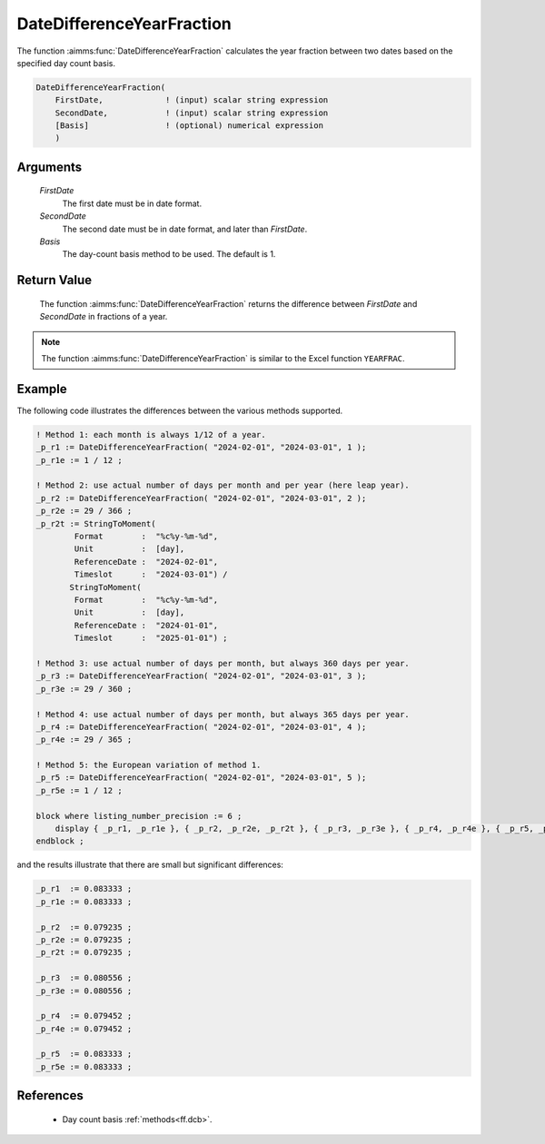 .. aimms:function:: DateDifferenceYearFraction(FirstDate, SecondDate, Basis)

.. _DateDifferenceYearFraction:

DateDifferenceYearFraction
==========================

The function :aimms:func:`DateDifferenceYearFraction` calculates the year fraction
between two dates based on the specified day count basis.

.. code-block:: aimms

    DateDifferenceYearFraction(
        FirstDate,             ! (input) scalar string expression
        SecondDate,            ! (input) scalar string expression
        [Basis]                ! (optional) numerical expression
        )

Arguments
---------

    *FirstDate*
        The first date must be in date format.

    *SecondDate*
        The second date must be in date format, and later than *FirstDate*.

    *Basis*
        The day-count basis method to be used. The default is 1.

Return Value
------------

    The function :aimms:func:`DateDifferenceYearFraction` returns the difference
    between *FirstDate* and *SecondDate* in fractions of a year.

.. note::

    The function :aimms:func:`DateDifferenceYearFraction` is similar to the Excel
    function ``YEARFRAC``.


Example
--------

The following code illustrates the differences between the various methods supported.

.. code-block:: aimms

    ! Method 1: each month is always 1/12 of a year.
    _p_r1 := DateDifferenceYearFraction( "2024-02-01", "2024-03-01", 1 );  
    _p_r1e := 1 / 12 ;

    ! Method 2: use actual number of days per month and per year (here leap year).
    _p_r2 := DateDifferenceYearFraction( "2024-02-01", "2024-03-01", 2 );
    _p_r2e := 29 / 366 ;
    _p_r2t := StringToMoment(
            Format        :  "%c%y-%m-%d", 
            Unit          :  [day], 
            ReferenceDate :  "2024-02-01", 
            Timeslot      :  "2024-03-01") /
           StringToMoment(
            Format        :  "%c%y-%m-%d", 
            Unit          :  [day], 
            ReferenceDate :  "2024-01-01", 
            Timeslot      :  "2025-01-01") ;

    ! Method 3: use actual number of days per month, but always 360 days per year.
    _p_r3 := DateDifferenceYearFraction( "2024-02-01", "2024-03-01", 3 );  
    _p_r3e := 29 / 360 ;

    ! Method 4: use actual number of days per month, but always 365 days per year.
    _p_r4 := DateDifferenceYearFraction( "2024-02-01", "2024-03-01", 4 );
    _p_r4e := 29 / 365 ;

    ! Method 5: the European variation of method 1.
    _p_r5 := DateDifferenceYearFraction( "2024-02-01", "2024-03-01", 5 );  
    _p_r5e := 1 / 12 ;

    block where listing_number_precision := 6 ;
        display { _p_r1, _p_r1e }, { _p_r2, _p_r2e, _p_r2t }, { _p_r3, _p_r3e }, { _p_r4, _p_r4e }, { _p_r5, _p_r5e } ;
    endblock ;

and the results illustrate that there are small but significant differences:

.. code-block:: aimms

    _p_r1  := 0.083333 ;
    _p_r1e := 0.083333 ;

    _p_r2  := 0.079235 ;
    _p_r2e := 0.079235 ;
    _p_r2t := 0.079235 ;

    _p_r3  := 0.080556 ;
    _p_r3e := 0.080556 ;

    _p_r4  := 0.079452 ;
    _p_r4e := 0.079452 ;

    _p_r5  := 0.083333 ;
    _p_r5e := 0.083333 ;



References
-----------

    *   Day count basis :ref:`methods<ff.dcb>`.


